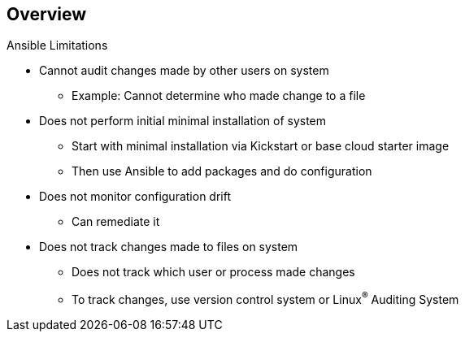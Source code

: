 
:scrollbar:
:data-uri:

== Overview

.Ansible Limitations

* Cannot audit changes made by other users on system
** Example: Cannot determine who made change to a file
* Does not perform initial minimal installation of system
** Start with minimal installation via Kickstart or base cloud starter image
** Then use Ansible to add packages and do configuration


* Does not monitor configuration drift
** Can remediate it
* Does not track changes made to files on system
** Does not track which user or process made changes
** To track changes, use version control system or Linux^(R)^ Auditing System

ifdef::showscript[]

Transcript:

There are several things Ansible cannot do.

Ansible cannot audit changes made locally by other users on a system--for example, to determine who made a change to a file.

Ansible can add packages to an installation, but it does not perform the initial minimal installation of the system. A system can start with a minimal installation, either via Kickstart or a base cloud starter image, then use Ansible for further configuration.

Although Ansible can remediate configuration drift, it does not monitor for it.

Ansible does not track the changes made to files on the system, nor does it track the users or processes that made those changes. These types of changes are best tracked with a version control system or the Linux Auditing System.

endif::showscript[]
